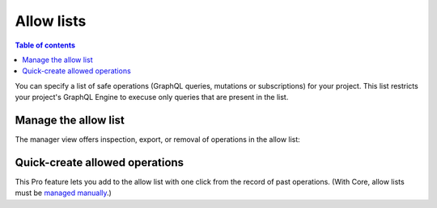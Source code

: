 .. meta::
   :description: Hasura Pro allow lists
   :keywords: hasura, docs, cloud, security, allow

.. _allow_lists:

Allow lists
===========

.. contents:: Table of contents
  :backlinks: none
  :depth: 1
  :local:

You can specify a list of safe operations (GraphQL queries, mutations or subscriptions) for your project. This list restricts your project's GraphQL Engine to execuse only queries that are present in the list.

Manage the allow list
---------------------

The manager view offers inspection, export, or removal of operations in the allow list:

.. thumbnail:: /img/cloud/security/pro-tabs-allowlist.png
   :alt: Hasura Cloud Console allow list tab

Quick-create allowed operations
-------------------------------

This Pro feature lets you add to the allow list with one click from the record of past operations. (With Core, allow lists must be `managed manually <https://hasura.io/docs/1.0/graphql/manual/deployment/allow-list.html#enable-allow-list>`_.)

.. thumbnail:: /img/cloud/security/allowlist-add-new-op.png
   :alt: Hasura Cloud Console create new allowed operation